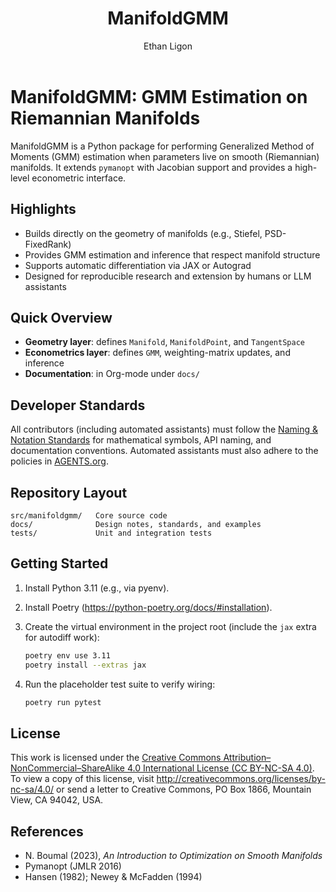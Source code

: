 #+TITLE: ManifoldGMM
#+AUTHOR: Ethan Ligon
#+OPTIONS: toc:nil num:nil

* ManifoldGMM: GMM Estimation on Riemannian Manifolds
ManifoldGMM is a Python package for performing Generalized Method of Moments (GMM)
estimation when parameters live on smooth (Riemannian) manifolds.  It extends
=pymanopt= with Jacobian support and provides a high-level econometric interface.

** Highlights
- Builds directly on the geometry of manifolds (e.g., Stiefel, PSD-FixedRank)
- Provides GMM estimation and inference that respect manifold structure
- Supports automatic differentiation via JAX or Autograd
- Designed for reproducible research and extension by humans or LLM assistants

** Quick Overview
- *Geometry layer*: defines =Manifold=, =ManifoldPoint=, and =TangentSpace=
- *Econometrics layer*: defines =GMM=, weighting-matrix updates, and inference
- *Documentation*: in Org-mode under =docs/=

** Developer Standards
All contributors (including automated assistants) must follow the
[[file:docs/standards/naming_notation.org][Naming & Notation Standards]]
for mathematical symbols, API naming, and documentation conventions.
Automated assistants must also adhere to the policies in [[file:AGENTS.org][AGENTS.org]].

** Repository Layout
#+begin_example
src/manifoldgmm/   Core source code
docs/              Design notes, standards, and examples
tests/             Unit and integration tests
#+end_example

** Getting Started
1. Install Python 3.11 (e.g., via pyenv).
2. Install Poetry (https://python-poetry.org/docs/#installation).
3. Create the virtual environment in the project root (include the =jax= extra for autodiff work):
   #+begin_src bash
   poetry env use 3.11
   poetry install --extras jax
   #+end_src
4. Run the placeholder test suite to verify wiring:
   #+begin_src bash
   poetry run pytest
   #+end_src

** License
This work is licensed under the [[file:LICENSE.org][Creative Commons Attribution–NonCommercial–ShareAlike 4.0 International License (CC BY-NC-SA 4.0)]].
To view a copy of this license, visit http://creativecommons.org/licenses/by-nc-sa/4.0/ or send a letter to Creative Commons, PO Box 1866, Mountain View, CA 94042, USA.

** References
- N. Boumal (2023), /An Introduction to Optimization on Smooth Manifolds/
- Pymanopt (JMLR 2016)
- Hansen (1982); Newey & McFadden (1994)
